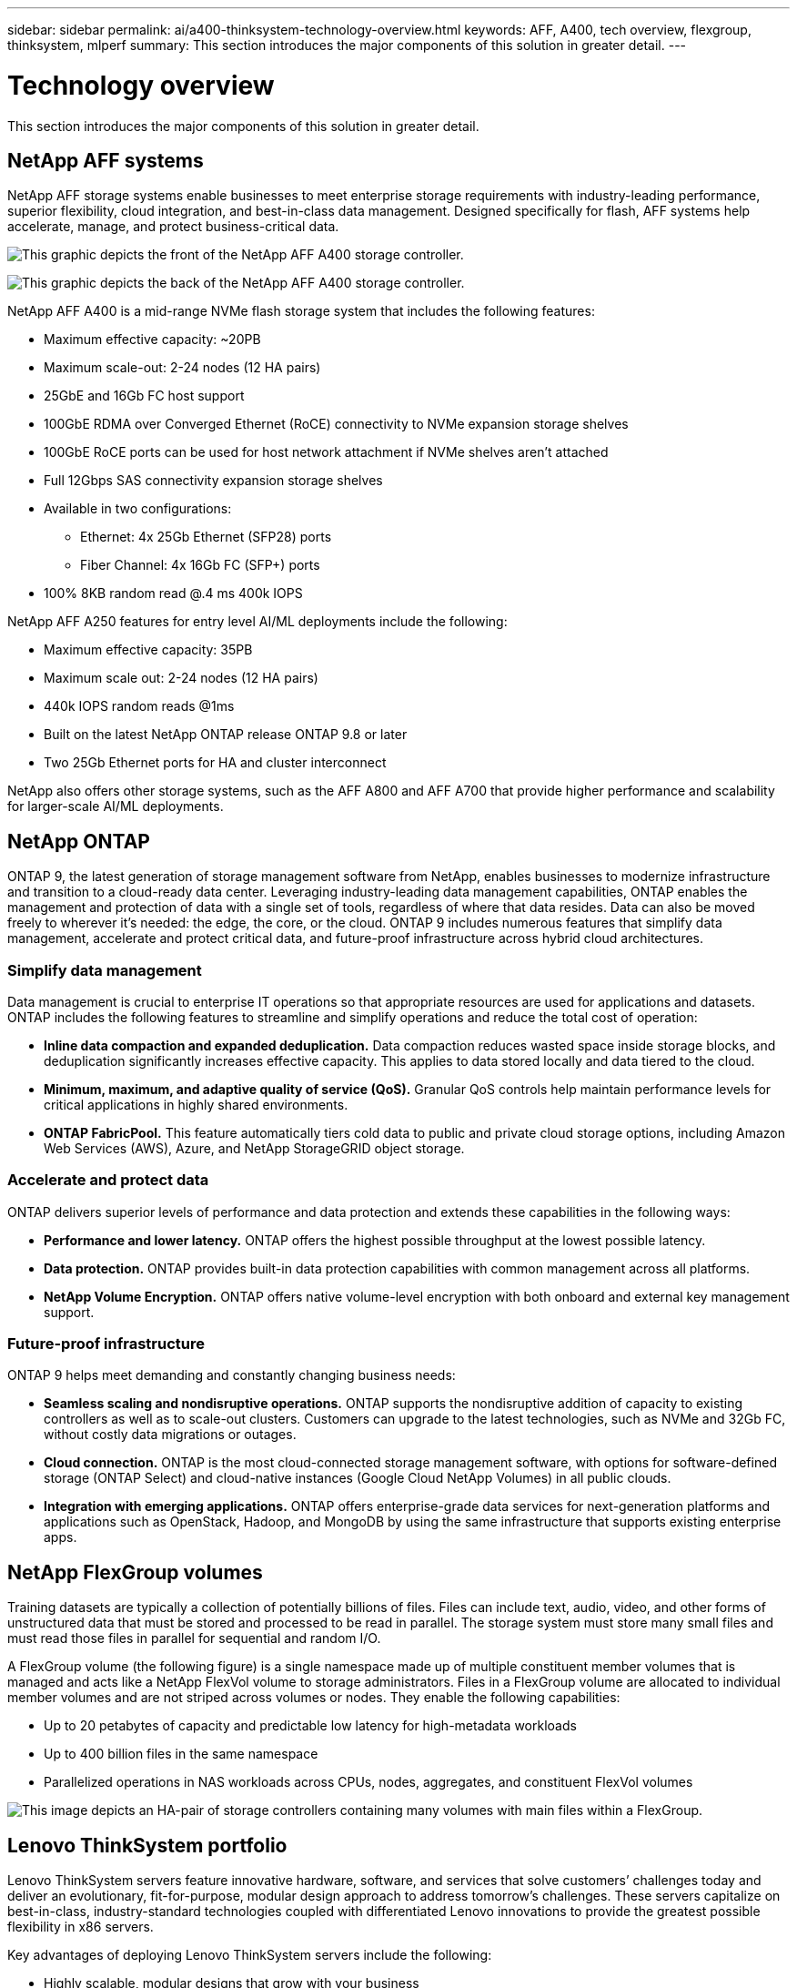 ---
sidebar: sidebar
permalink: ai/a400-thinksystem-technology-overview.html
keywords: AFF, A400, tech overview, flexgroup, thinksystem, mlperf
summary: This section introduces the major components of this solution in greater detail.
---

= Technology overview
:hardbreaks:
:nofooter:
:icons: font
:linkattrs:
:imagesdir: ../media/

//
// This file was created with NDAC Version 2.0 (August 17, 2020)
//
// 2023-02-13 11:07:00.530527
//

[.lead]
This section introduces the major components of this solution in greater detail.

== NetApp AFF systems

NetApp AFF storage systems enable businesses to meet enterprise storage requirements with industry-leading performance, superior flexibility, cloud integration, and best-in-class data management. Designed specifically for flash, AFF systems help accelerate, manage, and protect business-critical data.

image:a400-thinksystem-image3.png["This graphic depicts the front of the NetApp AFF A400 storage controller."]

image:a400-thinksystem-image4.png["This graphic depicts the back of the NetApp AFF A400 storage controller."]

NetApp AFF A400 is a mid-range NVMe flash storage system that includes the following features:

* Maximum effective capacity: ~20PB
* Maximum scale-out: 2-24 nodes (12 HA pairs)
* 25GbE and 16Gb FC host support
* 100GbE RDMA over Converged Ethernet (RoCE) connectivity to NVMe expansion storage shelves
* 100GbE RoCE ports can be used for host network attachment if NVMe shelves aren’t attached
* Full 12Gbps SAS connectivity expansion storage shelves
* Available in two configurations:
** Ethernet: 4x 25Gb Ethernet (SFP28) ports
** Fiber Channel: 4x 16Gb FC (SFP+) ports
* 100% 8KB random read @.4 ms 400k IOPS

NetApp AFF A250 features for entry level AI/ML deployments include the following:

* Maximum effective capacity: 35PB
* Maximum scale out: 2-24 nodes (12 HA pairs)
* 440k IOPS random reads @1ms
* Built on the latest NetApp ONTAP release ONTAP 9.8 or later
* Two 25Gb Ethernet ports for HA and cluster interconnect

NetApp also offers other storage systems, such as the AFF A800 and AFF A700 that provide higher performance and scalability for larger-scale AI/ML deployments.

== NetApp ONTAP

ONTAP 9, the latest generation of storage management software from NetApp, enables businesses to modernize infrastructure and transition to a cloud-ready data center. Leveraging industry-leading data management capabilities, ONTAP enables the management and protection of data with a single set of tools, regardless of where that data resides. Data can also be moved freely to wherever it’s needed: the edge, the core, or the cloud. ONTAP 9 includes numerous features that simplify data management, accelerate and protect critical data, and future-proof infrastructure across hybrid cloud architectures.

=== Simplify data management

Data management is crucial to enterprise IT operations so that appropriate resources are used for applications and datasets. ONTAP includes the following features to streamline and simplify operations and reduce the total cost of operation:

* *Inline data compaction and expanded deduplication.* Data compaction reduces wasted space inside storage blocks, and deduplication significantly increases effective capacity. This applies to data stored locally and data tiered to the cloud.
* *Minimum, maximum, and adaptive quality of service (QoS).* Granular QoS controls help maintain performance levels for critical applications in highly shared environments.
* *ONTAP FabricPool.* This feature automatically tiers cold data to public and private cloud storage options, including Amazon Web Services (AWS), Azure, and NetApp StorageGRID object storage.

=== Accelerate and protect data

ONTAP delivers superior levels of performance and data protection and extends these capabilities in the following ways:

* *Performance and lower latency.* ONTAP offers the highest possible throughput at the lowest possible latency.
* *Data protection.* ONTAP provides built-in data protection capabilities with common management across all platforms.
* *NetApp Volume Encryption.* ONTAP offers native volume-level encryption with both onboard and external key management support.

=== Future-proof infrastructure

ONTAP 9 helps meet demanding and constantly changing business needs:

* *Seamless scaling and nondisruptive operations.* ONTAP supports the nondisruptive addition of capacity to existing controllers as well as to scale-out clusters. Customers can upgrade to the latest technologies, such as NVMe and 32Gb FC, without costly data migrations or outages.
* *Cloud connection.* ONTAP is the most cloud-connected storage management software, with options for software-defined storage (ONTAP Select) and cloud-native instances (Google Cloud NetApp Volumes) in all public clouds.
* *Integration with emerging applications.* ONTAP offers enterprise-grade data services for next-generation platforms and applications such as OpenStack, Hadoop, and MongoDB by using the same infrastructure that supports existing enterprise apps.

== NetApp FlexGroup volumes

Training datasets are typically a collection of potentially billions of files. Files can include text, audio, video, and other forms of unstructured data that must be stored and processed to be read in parallel. The storage system must store many small files and must read those files in parallel for sequential and random I/O.

A FlexGroup volume (the following figure) is a single namespace made up of multiple constituent member volumes that is managed and acts like a NetApp FlexVol volume to storage administrators. Files in a FlexGroup volume are allocated to individual member volumes and are not striped across volumes or nodes. They enable the following capabilities:

* Up to 20 petabytes of capacity and predictable low latency for high-metadata workloads
* Up to 400 billion files in the same namespace
* Parallelized operations in NAS workloads across CPUs, nodes, aggregates, and constituent FlexVol volumes

image:a400-thinksystem-image5.png["This image depicts an HA-pair of storage controllers containing many volumes with main files within a FlexGroup."]

== Lenovo ThinkSystem portfolio

Lenovo ThinkSystem servers feature innovative hardware, software, and services that solve customers’ challenges today and deliver an evolutionary, fit-for-purpose, modular design approach to address tomorrow’s challenges. These servers capitalize on best-in-class, industry-standard technologies coupled with differentiated Lenovo innovations to provide the greatest possible flexibility in x86 servers.

Key advantages of deploying Lenovo ThinkSystem servers include the following:

* Highly scalable, modular designs that grow with your business
* Industry-leading resilience to save hours of costly unscheduled downtime
* Fast flash technologies for lower latencies, quicker response times, and smarter data management in real time

In the AI area, Lenovo is taking a practical approach to helping enterprises understand and adopt the benefits of ML and AI for their workloads. Lenovo customers can explore and evaluate Lenovo AI offerings in Lenovo AI Innovation Centers to fully understand the value for their particular use case. To improve time to value, this customer-centric approach gives customers proofs of concept for solution development platforms that are ready to use and optimized for AI.

=== Lenovo SR670 V2

The Lenovo ThinkSystem SR670 V2 rack server delivers optimal performance for accelerated AI and high-performance computing (HPC). Supporting up to eight GPUs, the SR670 V2 is suited for the computationally intensive workload requirements of ML, DL, and inference.

image:a400-thinksystem-image6.png["This image depicts three SR670 configurations. The first shows four SXM GPUs with eight 2.5 inch HS drives and 2 PCIe I/O slots. The second shows four double-wide or eight single wide GPU slots and two PCIe I/O slots with eight 2.5-inch or four 3.5-inch HS drives. The third shows eight double-wide GPU slots with six EDSFF HS drives and two PCIe I/O slots."]

With the latest scalable Intel Xeon CPUs that support high-end GPUs (including the NVIDIA A100 80GB PCIe 8x GPU), the ThinkSystem SR670 V2 delivers optimized, accelerated performance for AI and HPC workloads.

Because more workloads use the performance of accelerators, the demand for GPU density has increased. Industries such as retail, financial services, energy, and healthcare are using GPUs to extract greater insights and drive innovation with ML, DL, and inference techniques.

The ThinkSystem SR670 V2 is an optimized, enterprise-grade solution for deploying accelerated HPC and AI workloads in production, maximizing system performance while maintaining data center density for supercomputing clusters with next-generation platforms.

Other features include:

* Support for GPU direct RDMA I/O in which high-speed network adapters are directly connected to the GPUs to maximize I/O performance.
* Support for GPU direct storage in which NVMe drives are directly connected to the GPUs to maximize storage performance.

== MLPerf

MLPerf is the industry-leading benchmark suite for evaluating AI performance. In this validation, we used its image-classification benchmark with MXNet, one of the most popular AI frameworks. The MXNet_benchmarks training script was used to drive AI training. The script contains implementations of several popular conventional models and is designed to be as fast as possible. It can be run on a single machine or run in distributed mode across multiple hosts.
